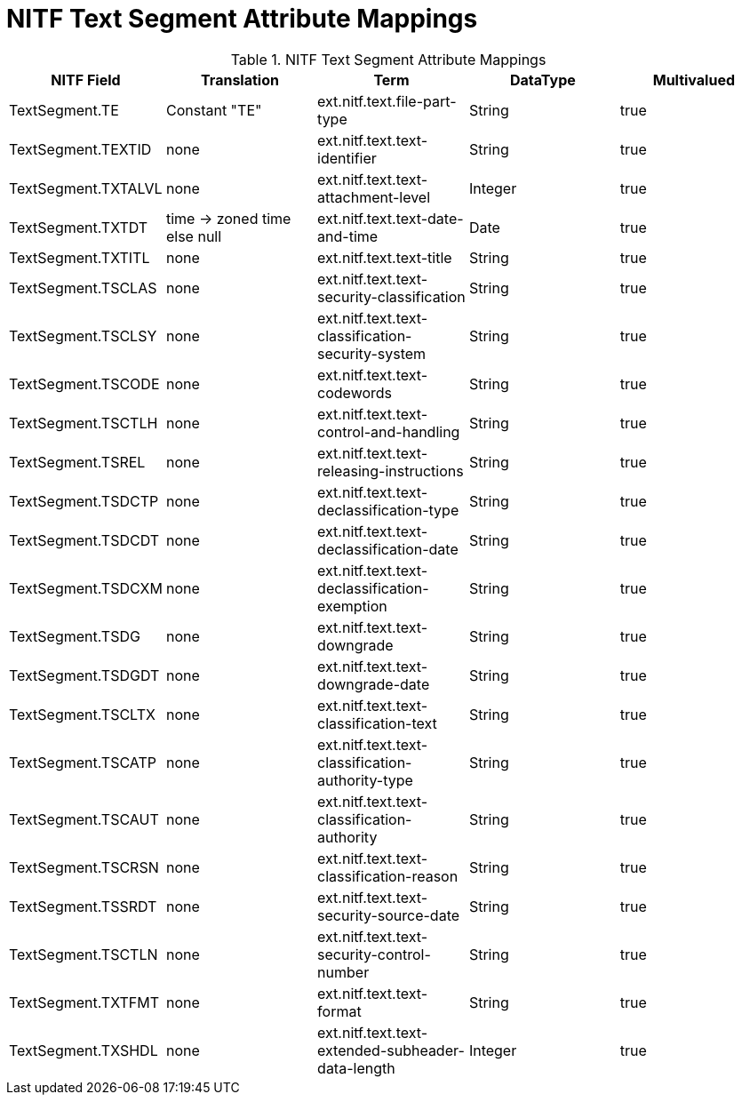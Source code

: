 :title: NITF Text Segment Attribute Mappings
:type: subMetadataReference
:order: 006
:parent: Catalog Taxonomy Attribute Mappings
:status: published
:summary: NITF Text Segment Attribute Mappings.

= NITF Text Segment Attribute Mappings

.NITF Text Segment Attribute Mappings
[cols="5" options="header"]
|===

|NITF Field
|Translation
|Term
|DataType
|Multivalued

|TextSegment.TE
|Constant "TE"
|ext.nitf.text.file-part-type
|String
|true

|TextSegment.TEXTID
|none
|ext.nitf.text.text-identifier
|String
|true

|TextSegment.TXTALVL
|none
|ext.nitf.text.text-attachment-level
|Integer
|true

|TextSegment.TXTDT
|time -> zoned time +
else null
|ext.nitf.text.text-date-and-time
|Date
|true

|TextSegment.TXTITL
|none
|ext.nitf.text.text-title
|String
|true

|TextSegment.TSCLAS
|none
|ext.nitf.text.text-security-classification
|String
|true

|TextSegment.TSCLSY
|none
|ext.nitf.text.text-classification-security-system
|String
|true

|TextSegment.TSCODE
|none
|ext.nitf.text.text-codewords
|String
|true

|TextSegment.TSCTLH
|none
|ext.nitf.text.text-control-and-handling
|String
|true

|TextSegment.TSREL
|none
|ext.nitf.text.text-releasing-instructions
|String
|true

|TextSegment.TSDCTP
|none
|ext.nitf.text.text-declassification-type
|String
|true

|TextSegment.TSDCDT
|none
|ext.nitf.text.text-declassification-date
|String
|true

|TextSegment.TSDCXM
|none
|ext.nitf.text.text-declassification-exemption
|String
|true

|TextSegment.TSDG
|none
|ext.nitf.text.text-downgrade
|String
|true

|TextSegment.TSDGDT
|none
|ext.nitf.text.text-downgrade-date
|String
|true

|TextSegment.TSCLTX
|none
|ext.nitf.text.text-classification-text
|String
|true

|TextSegment.TSCATP
|none
|ext.nitf.text.text-classification-authority-type
|String
|true

|TextSegment.TSCAUT
|none
|ext.nitf.text.text-classification-authority
|String
|true

|TextSegment.TSCRSN
|none
|ext.nitf.text.text-classification-reason
|String
|true

|TextSegment.TSSRDT
|none
|ext.nitf.text.text-security-source-date
|String
|true

|TextSegment.TSCTLN
|none
|ext.nitf.text.text-security-control-number
|String
|true

|TextSegment.TXTFMT
|none
|ext.nitf.text.text-format
|String
|true

|TextSegment.TXSHDL
|none
|ext.nitf.text.text-extended-subheader-data-length
|Integer
|true

|===
